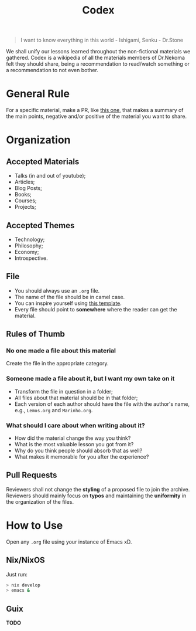 #+TITLE: Codex

#+BEGIN_QUOTE
I want to know everything in this world - Ishigami, Senku - Dr.Stone
#+END_QUOTE

We shall unify our lessons learned throughout the non-fictional materials we gathered.
Codex is a wikipedia of all the materials members of Dr.Nekoma felt they should
share, being a recommendation to read/watch something or a recommendation to not even bother.

* General Rule

For a specific material, make a PR, like [[https://github.com/Dr-Nekoma/codex/pull/1][this one]], that makes a summary of the main points, negative and/or
positive of the material you want to share.

* Organization

** Accepted Materials

- Talks (in and out of youtube);
- Articles;
- Blog Posts;
- Books;
- Courses;  
- Projects;

** Accepted Themes

- Technology;
- Philosophy;
- Economy;
- Introspective.

** File

- You should always use an ~.org~ file.
- The name of the file should be in camel case.
- You can inspire yourself using [[https://github.com/Dr-Nekoma/codex/blob/main/template.org][this template]].  
- Every file should point to *somewhere* where the reader can get the material.  

** Rules of Thumb

*** No one made a file about this material

Create the file in the appropriate category.

*** Someone made a file about it, but I want my own take on it

- Transform the file in question in a folder;
- All files about that material should be in that folder;
- Each version of each author should have the file with the author's name, e.g., ~Lemos.org~ and ~Marinho.org~.

*** What should I care about when writing about it?

- How did the material change the way you think?
- What is the most valuable lesson you got from it?
- Why do you think people should absorb that as well?
- What makes it memorable for you after the experience?      

** Pull Requests

Reviewers shall not change the *styling* of a proposed file to join the archive. Reviewers should mainly
focus on *typos* and maintaining the *uniformity* in the organization of the files.

* How to Use

Open any ~.org~ file using your instance of Emacs xD.

** Nix/NixOS

Just run:

#+BEGIN_SRC bash
  > nix develop
  > emacs &
#+END_SRC 

** Guix

*TODO*



